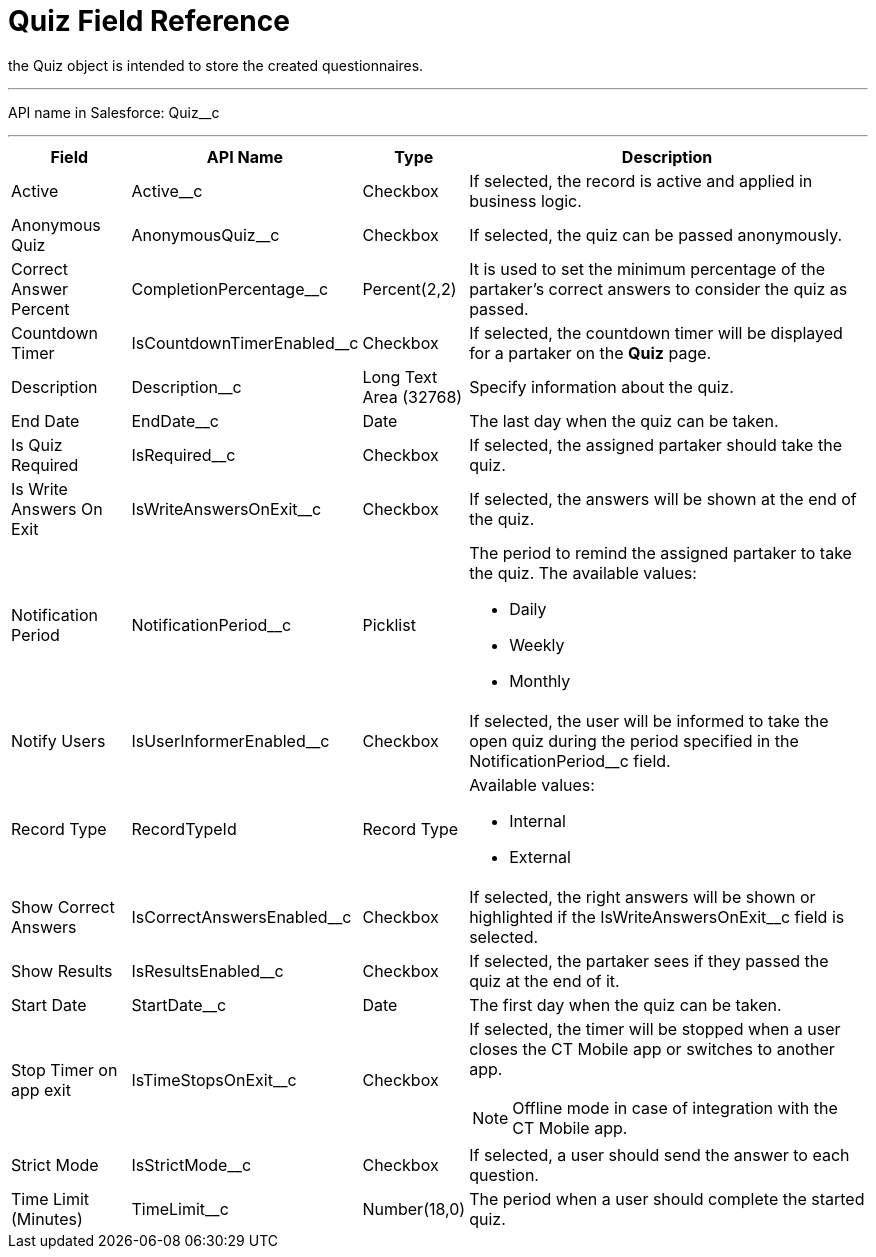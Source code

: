 = Quiz Field Reference

the [.object]#Quiz# object is intended to store the created questionnaires.

'''''

API name in Salesforce: [.apiobject]#Quiz__c#

'''''

[width="100%",cols="15%,20%,10%,55%"]
|===
|*Field* |*API Name* |*Type* |*Description*

|Active |[.apiobject]#Active__c# |Checkbox |If selected, the record is active and applied in business logic.

|Anonymous Quiz |[.apiobject]#AnonymousQuiz__c# |Checkbox |If selected, the quiz can be passed anonymously.

|Correct Answer Percent |[.apiobject]#CompletionPercentage__c# |Percent(2,2)
|It is used to set the minimum percentage of the partaker's correct answers to consider the quiz as passed.

|Countdown Timer   |[.apiobject]#IsCountdownTimerEnabled__c# |Checkbox |If selected, the countdown timer will be displayed for a partaker on the *Quiz* page.

|Description  |[.apiobject]#Description__c# |Long Text Area (32768) |Specify information about the quiz.

|End Date |[.apiobject]#EndDate__c# |Date  |The last day when the quiz can be taken.

|Is Quiz Required |[.apiobject]#IsRequired__c#  |Checkbox  |If selected, the assigned partaker should take the quiz.

|Is Write Answers On Exit |[.apiobject]#IsWriteAnswersOnExit__c#  |Checkbox
|If selected, the answers will be shown at the end of the quiz.

|Notification Period |[.apiobject]#NotificationPeriod__c#   |Picklist  a|
The period to remind the assigned partaker to take the quiz. The available values:

* Daily
* Weekly
* Monthly

|Notify Users |[.apiobject]#IsUserInformerEnabled__c# |Checkbox
|If selected, the user will be informed to take the open quiz during the period specified in the [.apiobject]#NotificationPeriod__c# field.

|Record Type |[.apiobject]#RecordTypeId# |Record Type a| Available values:

* Internal
* External

|Show Correct Answers |[.apiobject]#IsCorrectAnswersEnabled__c# |Checkbox |If selected, the right answers will be shown or highlighted if the [.apiobject]#IsWriteAnswersOnExit__c# field is selected.

|Show Results |[.apiobject]#IsResultsEnabled__c# |Checkbox a| If selected, the partaker sees if they passed the quiz at the end of it.

|Start Date |[.apiobject]#StartDate__c# |Date |The first day when the quiz can be taken.

|Stop Timer on app exit |[.apiobject]#IsTimeStopsOnExit__c#  |Checkbox a|
If selected, the timer will be stopped when a user closes the CT Mobile app or switches to another app.

NOTE: Offline mode in case of integration with the CT Mobile app.

|Strict Mode |[.apiobject]#IsStrictMode__c#   |Checkbox |If selected, a user should send the answer to each question.

|Time Limit (Minutes) |[.apiobject]#TimeLimit__c#  |Number(18,0) |The period when a user should complete the started quiz.
|===
